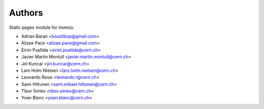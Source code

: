 ..
    This file is part of Invenio.
    Copyright (C) 2015, 2016 CERN.

    Invenio is free software; you can redistribute it
    and/or modify it under the terms of the GNU General Public License as
    published by the Free Software Foundation; either version 2 of the
    License, or (at your option) any later version.

    Invenio is distributed in the hope that it will be
    useful, but WITHOUT ANY WARRANTY; without even the implied warranty of
    MERCHANTABILITY or FITNESS FOR A PARTICULAR PURPOSE.  See the GNU
    General Public License for more details.

    You should have received a copy of the GNU General Public License
    along with Invenio; if not, write to the
    Free Software Foundation, Inc., 59 Temple Place, Suite 330, Boston,
    MA 02111-1307, USA.

    In applying this license, CERN does not
    waive the privileges and immunities granted to it by virtue of its status
    as an Intergovernmental Organization or submit itself to any jurisdiction.


Authors
=======

Static pages module for Invenio.

- Adrian Baran <bouzlibop@gmail.com>
- Alizee Pace <alizee.pace@gmail.com>
- Eirini Psallida <eirini.psallida@cern.ch>
- Javier Martin Montull <javier.martin.montull@cern.ch>
- Jiri Kuncar <jiri.kuncar@cern.ch>
- Lars Holm Nielsen <lars.holm.nielsen@cern.ch>
- Leonardo Rossi <leonardo.r@cern.ch>
- Sami Hiltunen <sami.mikael.hiltunen@cern.ch>
- Tibor Simko <tibor.simko@cern.ch>
- Yoan Blanc <yoan.blanc@cern.ch>

